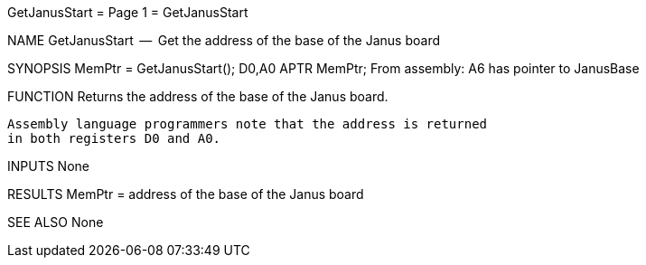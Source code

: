 GetJanusStart                     = Page 1 =                     GetJanusStart

NAME
    GetJanusStart  --  Get the address of the base of the Janus board


SYNOPSIS
    MemPtr =  GetJanusStart();
    D0,A0
        APTR    MemPtr;
    From assembly:  A6 has pointer to JanusBase


FUNCTION
    Returns the address of the base of the Janus board.

    Assembly language programmers note that the address is returned
    in both registers D0 and A0.


INPUTS
    None


RESULTS
    MemPtr = address of the base of the Janus board


SEE ALSO
    None
